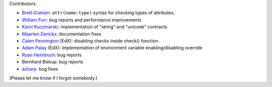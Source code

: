 
Contributors:

- `Brett Graham`_: ``attr(name:type)`` syntax for checking types of attributes.
- `William Furr`_: bug reports and performance improvements
- `Karol Kuczmarski`_: implementation of "string" and "unicode" contracts
- `Maarten Derickx`_: documentation fixes
- `Calen Pennington`_ (EdX): disabling checks inside check() function.
- `Adam Palay`_ (EdX): implementation of environment variable enabling/disabling override
- `Ryan Heimbuch`_: bug reports 
- Bernhard Biskup: bug reports
- `asharp`_: bug fixes

(Please let me know if I forgot somebody.)

.. _`asharp`:  https://github.com/asharp
.. _`Maarten Derickx`: http://mderickx.nl/
.. _`Ryan Heimbuch`: https://github.com/ryanheimbuch-wf
.. _`Calen Pennington`: https://github.com/cpennington
.. _`Adam Palay`: https://github.com/adampalay
.. _`William Furr`: http://www.ccs.neu.edu/home/furrwf/
.. _`Karol Kuczmarski`:  http://xion.org.pl/
.. _`Brett Graham`: https://github.com/braingram
